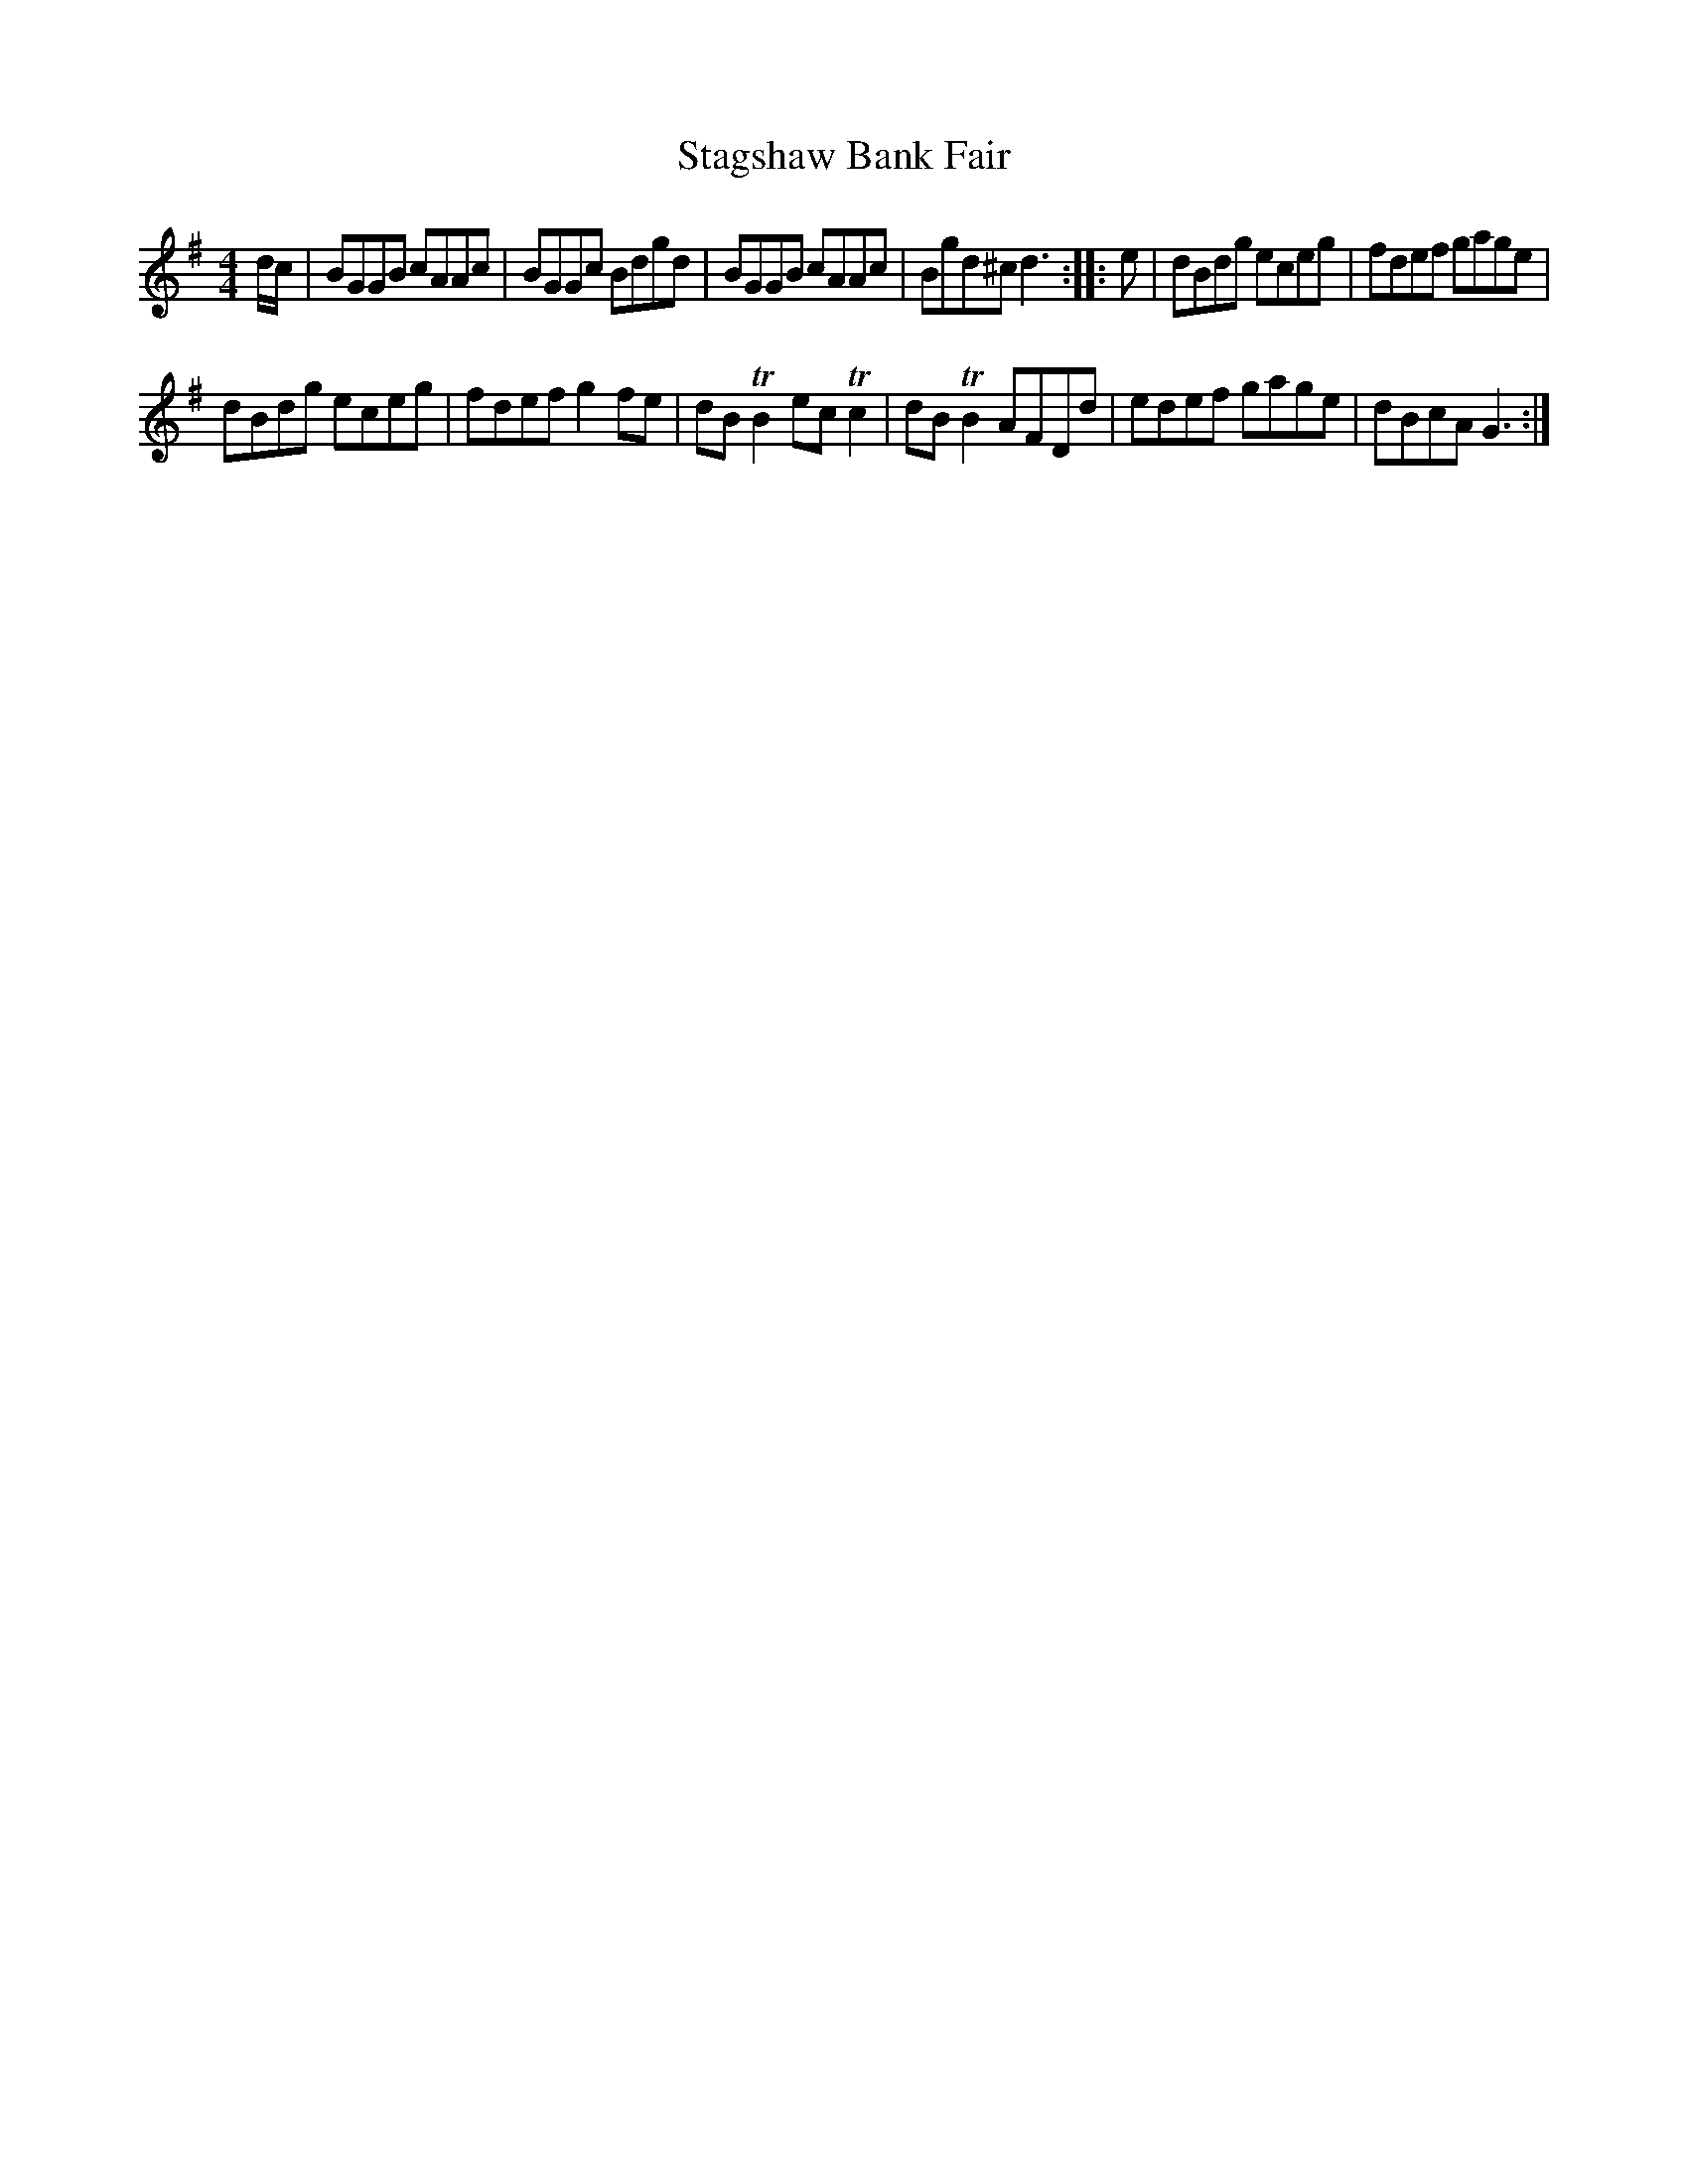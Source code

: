 X:36
T:Stagshaw Bank Fair
S:Northumbrian Minstrelsy
M:4/4
L:1/8
K:G
d/c/ |\
BGGB cAAc | BGGc Bdgd |\
BGGB cAAc | Bgd^c d3 :|\
|: e |\
dBdg eceg | fdef gage |
dBdg eceg | fdef g2 fe |\
dBTB2 ec Tc2 | dB TB2 AFDd |\
edef gage | dBcA G3 :|
